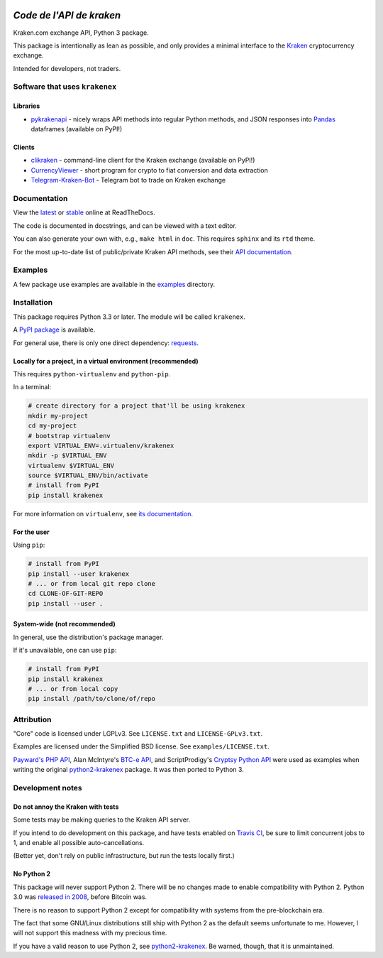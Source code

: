 .. image:: https://travis-ci.org/veox/python3-krakenex.svg?branch=master
   :alt: Latest Travis continuous integration build
   :target: https://travis-ci.org/veox/python3-krakenex
.. image:: https://readthedocs.org/projects/python3-krakenex/badge/
   :alt: Read latest documentation
   :target: https://python3-krakenex.readthedocs.io/
.. image:: https://badge.fury.io/py/krakenex.svg
   :alt: Latest PyPI release
   :target: https://badge.fury.io/py/krakenex
.. image:: https://badges.gitter.im/python3-krakenex/Lobby.svg
   :alt: Development discussion at https://gitter.im/python3-krakenex/Lobby
   :target: https://gitter.im/python3-krakenex/Lobby?utm_source=badge&utm_medium=badge&utm_campaign=pr-badge&utm_content=badge


`Code de l'API de kraken`
==========

Kraken.com exchange API, Python 3 package.

This package is intentionally as lean as possible, and only
provides a minimal interface to the `Kraken`_ cryptocurrency
exchange.

Intended for developers, not traders.

.. _Kraken: https://kraken.com/


Software that uses ``krakenex``
-------------------------------

Libraries
^^^^^^^^^

* pykrakenapi_ - nicely wraps API methods into regular Python methods, and JSON
  responses into Pandas_ dataframes (available on PyPI!)

.. _pykrakenapi: https://github.com/dominiktraxl/pykrakenapi
.. _Pandas: http://pandas.pydata.org/

Clients
^^^^^^^

* clikraken_ - command-line client for the Kraken exchange (available on PyPI!)
* CurrencyViewer_ - short program for crypto to fiat conversion and data extraction
* Telegram-Kraken-Bot_ - Telegram bot to trade on Kraken exchange

.. _clikraken: https://github.com/zertrin/clikraken
.. _CurrencyViewer: https://github.com/smechaab/krakenex-CurrencyViewer
.. _Telegram-Kraken-Bot: https://github.com/Endogen/Telegram-Kraken-Bot


Documentation
-------------

View the latest_ or stable_ online at ReadTheDocs.

The code is documented in docstrings, and can be viewed with a text editor.

You can also generate your own with, e.g., ``make html`` in ``doc``.
This requires ``sphinx`` and its ``rtd`` theme.

For the most up-to-date list of public/private Kraken API methods, see
their `API documentation`_.

.. _latest: https://python3-krakenex.readthedocs.io/en/latest/
.. _stable: https://python3-krakenex.readthedocs.io/en/stable/
.. _API documentation: https://www.kraken.com/help/api


Examples
--------

A few package use examples are available in the examples_ directory.

.. _examples: examples/


Installation
------------

This package requires Python 3.3 or later. The module will be called
``krakenex``.

A `PyPI package`_ is available.

For general use, there is only one direct dependency: `requests`_.

.. _PyPI package: https://pypi.python.org/pypi/krakenex
.. _requests: http://docs.python-requests.org/


Locally for a project, in a virtual environment (recommended)
^^^^^^^^^^^^^^^^^^^^^^^^^^^^^^^^^^^^^^^^^^^^^^^^^^^^^^^^^^^^^

This requires ``python-virtualenv`` and ``python-pip``.

In a terminal:

.. code-block:: sh

   # create directory for a project that'll be using krakenex
   mkdir my-project
   cd my-project
   # bootstrap virtualenv
   export VIRTUAL_ENV=.virtualenv/krakenex
   mkdir -p $VIRTUAL_ENV
   virtualenv $VIRTUAL_ENV
   source $VIRTUAL_ENV/bin/activate
   # install from PyPI
   pip install krakenex

For more information on ``virtualenv``, see `its documentation`_.

.. _its documentation: https://virtualenv.pypa.io/en/stable/

For the user
^^^^^^^^^^^^

Using ``pip``:

.. code-block:: sh

   # install from PyPI
   pip install --user krakenex
   # ... or from local git repo clone
   cd CLONE-OF-GIT-REPO
   pip install --user .

System-wide (not recommended)
^^^^^^^^^^^^^^^^^^^^^^^^^^^^^

In general, use the distribution's package manager.

If it's unavailable, one can use ``pip``:

.. code-block:: sh

   # install from PyPI
   pip install krakenex
   # ... or from local copy
   pip install /path/to/clone/of/repo

   
Attribution
-----------

"Core" code is licensed under LGPLv3. See ``LICENSE.txt`` and
``LICENSE-GPLv3.txt``.

Examples are licensed under the Simplified BSD license. See
``examples/LICENSE.txt``.

`Payward's PHP API`_, Alan McIntyre's `BTC-e API`_,
and ScriptProdigy's `Cryptsy Python API`_ were used as
examples when writing the original python2-krakenex_ package.
It was then ported to Python 3.

.. _Payward's PHP API: https://github.com/payward/kraken-api-client
.. _BTC-e API: https://github.com/alanmcintyre/btce-api
.. _Cryptsy Python API: https://github.com/ScriptProdigy/CryptsyPythonAPI
.. _python2-krakenex: https://github.com/veox/python2-krakenex


Development notes
-----------------

Do not annoy the Kraken with tests
^^^^^^^^^^^^^^^^^^^^^^^^^^^^^^^^^^

Some tests may be making queries to the Kraken API server.

If you intend to do development on this package, and have tests enabled
on `Travis CI`_, be sure to limit concurrent jobs to 1, and enable all
possible auto-cancellations.

(Better yet, don't rely on public infrastructure, but run the tests
locally first.)

.. _Travis CI: https://travis-ci.org

No Python 2
^^^^^^^^^^^

This package will never support Python 2. There will be no changes made
to enable compatibility with Python 2. Python 3.0 was `released in
2008`_, before Bitcoin was.

There is no reason to support Python 2 except for compatibility with
systems from the pre-blockchain era.

The fact that some GNU/Linux distributions still ship with Python 2 as
the default seems unfortunate to me. However, I will not support this
madness with my precious time.

If you have a valid reason to use Python 2, see python2-krakenex_. Be
warned, though, that it is unmaintained.

.. _released in 2008: https://en.wikipedia.org/wiki/History_of_Python#Version_3.0
